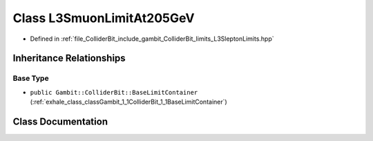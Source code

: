 .. _exhale_class_classGambit_1_1ColliderBit_1_1L3SmuonLimitAt205GeV:

Class L3SmuonLimitAt205GeV
==========================

- Defined in :ref:`file_ColliderBit_include_gambit_ColliderBit_limits_L3SleptonLimits.hpp`


Inheritance Relationships
-------------------------

Base Type
*********

- ``public Gambit::ColliderBit::BaseLimitContainer`` (:ref:`exhale_class_classGambit_1_1ColliderBit_1_1BaseLimitContainer`)


Class Documentation
-------------------


.. doxygenclass:: Gambit::ColliderBit::L3SmuonLimitAt205GeV
   :project: GAMBIT
   :members:
   :protected-members:
   :undoc-members: